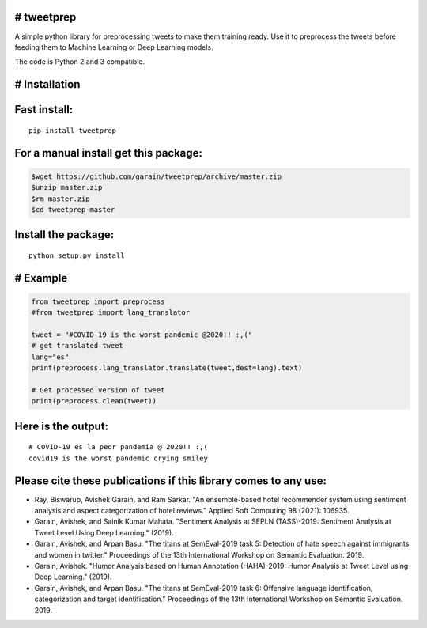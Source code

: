 # tweetprep
-----------

A simple python library for preprocessing tweets to make them training
ready. Use it to preprocess the tweets before feeding them to Machine
Learning or Deep Learning models.

The code is Python 2 and 3 compatible.

# Installation
--------------

Fast install:
-------------

::

        pip install tweetprep

For a manual install get this package:
--------------------------------------

.. code:: bash

        $wget https://github.com/garain/tweetprep/archive/master.zip
        $unzip master.zip
        $rm master.zip
        $cd tweetprep-master

Install the package:
--------------------

::

        python setup.py install    

# Example
---------

.. code:: python

        from tweetprep import preprocess
        #from tweetprep import lang_translator

        tweet = "#COVID-19 is the worst pandemic @2020!! :,("
        # get translated tweet
        lang="es"
        print(preprocess.lang_translator.translate(tweet,dest=lang).text)

        # Get processed version of tweet
        print(preprocess.clean(tweet))

Here is the output:
-------------------

::

    # COVID-19 es la peor pandemia @ 2020!! :,(
    covid19 is the worst pandemic crying smiley

Please cite these publications if this library comes to any use:
----------------------------------------------------------------

- Ray, Biswarup, Avishek Garain, and Ram Sarkar. "An ensemble-based hotel recommender system using sentiment analysis and aspect categorization of hotel reviews." Applied Soft Computing 98 (2021): 106935.
- Garain, Avishek, and Sainik Kumar Mahata. "Sentiment Analysis at SEPLN (TASS)-2019: Sentiment Analysis at Tweet Level Using Deep Learning." (2019).
- Garain, Avishek, and Arpan Basu. "The titans at SemEval-2019 task 5: Detection of hate speech against immigrants and women in twitter." Proceedings of the 13th International Workshop on Semantic Evaluation. 2019.
- Garain, Avishek. "Humor Analysis based on Human Annotation (HAHA)-2019: Humor Analysis at Tweet Level using Deep Learning." (2019).
- Garain, Avishek, and Arpan Basu. "The titans at SemEval-2019 task 6: Offensive language identification, categorization and target identification." Proceedings of the 13th International Workshop on Semantic Evaluation. 2019.


